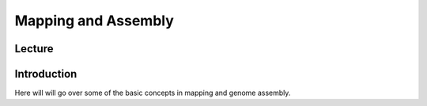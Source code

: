 Mapping and Assembly
========================

Lecture
^^^^^^^

.. slide:: https://docs.google.com/presentation/d/e/2PACX-1vQRjDOVOpf2KCvIES1uU1nHrC_e82sbHewHghbHbJb8CBpbg7zcj39WTziNORaULQ

Introduction
^^^^^^^^^^^^

Here will will go over some of the basic concepts in mapping and genome assembly.
